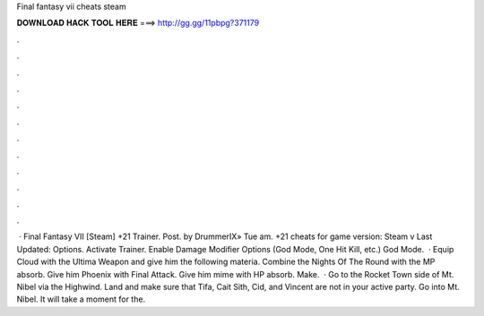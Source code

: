Final fantasy vii cheats steam

𝐃𝐎𝐖𝐍𝐋𝐎𝐀𝐃 𝐇𝐀𝐂𝐊 𝐓𝐎𝐎𝐋 𝐇𝐄𝐑𝐄 ===> http://gg.gg/11pbpg?371179

.

.

.

.

.

.

.

.

.

.

.

.

 · Final Fantasy VII [Steam] +21 Trainer. Post. by DrummerIX» Tue am. +21 cheats for game version: Steam v Last Updated: Options. Activate Trainer. Enable Damage Modifier Options (God Mode, One Hit Kill, etc.) God Mode.  · Equip Cloud with the Ultima Weapon and give him the following materia. Combine the Nights Of The Round with the MP absorb. Give him Phoenix with Final Attack. Give him mime with HP absorb. Make.  · Go to the Rocket Town side of Mt. Nibel via the Highwind. Land and make sure that Tifa, Cait Sith, Cid, and Vincent are not in your active party. Go into Mt. Nibel. It will take a moment for the.